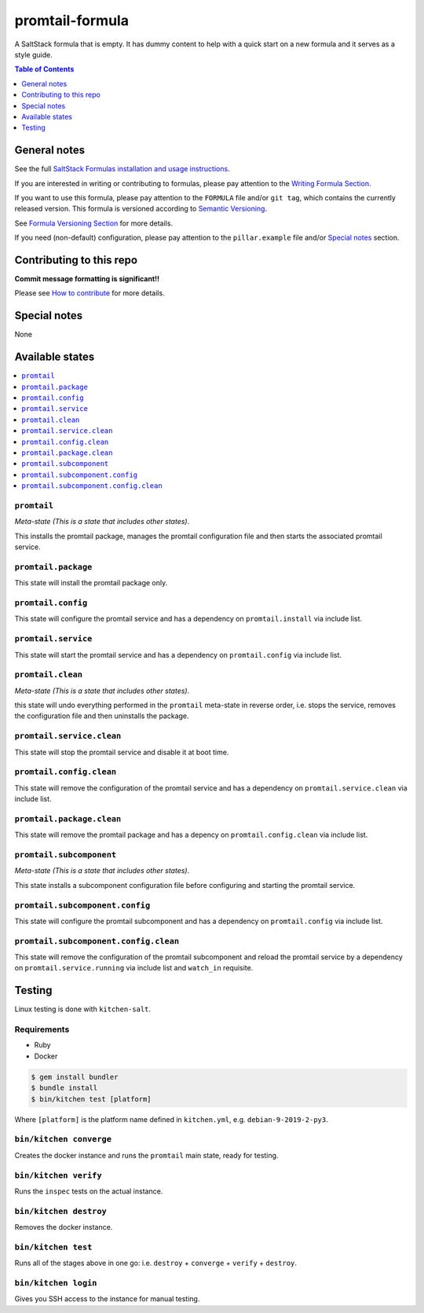 .. _readme:

promtail-formula
================

|img_travis| |img_sr|

.. |img_travis| image:: https://travis-ci.com/Mario-F/promtail-formula.svg?branch=master
   :alt: Travis CI Build Status
   :scale: 100%
   :target: https://travis-ci.com/Mario-F/promtail-formula
.. |img_sr| image:: https://img.shields.io/badge/%20%20%F0%9F%93%A6%F0%9F%9A%80-semantic--release-e10079.svg
   :alt: Semantic Release
   :scale: 100%
   :target: https://github.com/semantic-release/semantic-release

A SaltStack formula that is empty. It has dummy content to help with a quick
start on a new formula and it serves as a style guide.

.. contents:: **Table of Contents**
   :depth: 1

General notes
-------------

See the full `SaltStack Formulas installation and usage instructions
<https://docs.saltstack.com/en/latest/topics/development/conventions/formulas.html>`_.

If you are interested in writing or contributing to formulas, please pay attention to the `Writing Formula Section
<https://docs.saltstack.com/en/latest/topics/development/conventions/formulas.html#writing-formulas>`_.

If you want to use this formula, please pay attention to the ``FORMULA`` file and/or ``git tag``,
which contains the currently released version. This formula is versioned according to `Semantic Versioning <http://semver.org/>`_.

See `Formula Versioning Section <https://docs.saltstack.com/en/latest/topics/development/conventions/formulas.html#versioning>`_ for more details.

If you need (non-default) configuration, please pay attention to the ``pillar.example`` file and/or `Special notes`_ section.

Contributing to this repo
-------------------------

**Commit message formatting is significant!!**

Please see `How to contribute <https://github.com/saltstack-formulas/.github/blob/master/CONTRIBUTING.rst>`_ for more details.

Special notes
-------------

None

Available states
----------------

.. contents::
   :local:

``promtail``
^^^^^^^^^^^^

*Meta-state (This is a state that includes other states)*.

This installs the promtail package,
manages the promtail configuration file and then
starts the associated promtail service.

``promtail.package``
^^^^^^^^^^^^^^^^^^^^

This state will install the promtail package only.

``promtail.config``
^^^^^^^^^^^^^^^^^^^

This state will configure the promtail service and has a dependency on ``promtail.install``
via include list.

``promtail.service``
^^^^^^^^^^^^^^^^^^^^

This state will start the promtail service and has a dependency on ``promtail.config``
via include list.

``promtail.clean``
^^^^^^^^^^^^^^^^^^

*Meta-state (This is a state that includes other states)*.

this state will undo everything performed in the ``promtail`` meta-state in reverse order, i.e.
stops the service,
removes the configuration file and
then uninstalls the package.

``promtail.service.clean``
^^^^^^^^^^^^^^^^^^^^^^^^^^

This state will stop the promtail service and disable it at boot time.

``promtail.config.clean``
^^^^^^^^^^^^^^^^^^^^^^^^^

This state will remove the configuration of the promtail service and has a
dependency on ``promtail.service.clean`` via include list.

``promtail.package.clean``
^^^^^^^^^^^^^^^^^^^^^^^^^^

This state will remove the promtail package and has a depency on
``promtail.config.clean`` via include list.

``promtail.subcomponent``
^^^^^^^^^^^^^^^^^^^^^^^^^

*Meta-state (This is a state that includes other states)*.

This state installs a subcomponent configuration file before
configuring and starting the promtail service.

``promtail.subcomponent.config``
^^^^^^^^^^^^^^^^^^^^^^^^^^^^^^^^

This state will configure the promtail subcomponent and has a
dependency on ``promtail.config`` via include list.

``promtail.subcomponent.config.clean``
^^^^^^^^^^^^^^^^^^^^^^^^^^^^^^^^^^^^^^

This state will remove the configuration of the promtail subcomponent
and reload the promtail service by a dependency on
``promtail.service.running`` via include list and ``watch_in``
requisite.

Testing
-------

Linux testing is done with ``kitchen-salt``.

Requirements
^^^^^^^^^^^^

* Ruby
* Docker

.. code-block:: bash

   $ gem install bundler
   $ bundle install
   $ bin/kitchen test [platform]

Where ``[platform]`` is the platform name defined in ``kitchen.yml``,
e.g. ``debian-9-2019-2-py3``.

``bin/kitchen converge``
^^^^^^^^^^^^^^^^^^^^^^^^

Creates the docker instance and runs the ``promtail`` main state, ready for testing.

``bin/kitchen verify``
^^^^^^^^^^^^^^^^^^^^^^

Runs the ``inspec`` tests on the actual instance.

``bin/kitchen destroy``
^^^^^^^^^^^^^^^^^^^^^^^

Removes the docker instance.

``bin/kitchen test``
^^^^^^^^^^^^^^^^^^^^

Runs all of the stages above in one go: i.e. ``destroy`` + ``converge`` + ``verify`` + ``destroy``.

``bin/kitchen login``
^^^^^^^^^^^^^^^^^^^^^

Gives you SSH access to the instance for manual testing.

